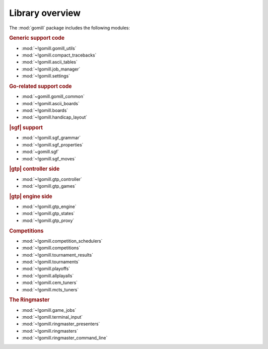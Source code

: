 Library overview
----------------

The :mod:`gomill` package includes the following modules:


.. rubric:: Generic support code

- :mod:`~!gomill.gomill_utils`
- :mod:`~!gomill.compact_tracebacks`
- :mod:`~!gomill.ascii_tables`
- :mod:`~!gomill.job_manager`
- :mod:`~!gomill.settings`


.. rubric:: Go-related support code

- :mod:`~gomill.gomill_common`
- :mod:`~!gomill.ascii_boards`
- :mod:`~!gomill.boards`
- :mod:`~!gomill.handicap_layout`


.. rubric:: |sgf| support

- :mod:`~!gomill.sgf_grammar`
- :mod:`~!gomill.sgf_properties`
- :mod:`~gomill.sgf`
- :mod:`~!gomill.sgf_moves`


.. rubric:: |gtp| controller side

- :mod:`~!gomill.gtp_controller`
- :mod:`~!gomill.gtp_games`


.. rubric:: |gtp| engine side

- :mod:`~!gomill.gtp_engine`
- :mod:`~!gomill.gtp_states`
- :mod:`~!gomill.gtp_proxy`


.. rubric:: Competitions

- :mod:`~!gomill.competition_schedulers`
- :mod:`~!gomill.competitions`
- :mod:`~!gomill.tournament_results`
- :mod:`~!gomill.tournaments`
- :mod:`~!gomill.playoffs`
- :mod:`~!gomill.allplayalls`
- :mod:`~!gomill.cem_tuners`
- :mod:`~!gomill.mcts_tuners`


.. rubric:: The Ringmaster

- :mod:`~!gomill.game_jobs`
- :mod:`~!gomill.terminal_input`
- :mod:`~!gomill.ringmaster_presenters`
- :mod:`~!gomill.ringmasters`
- :mod:`~!gomill.ringmaster_command_line`


